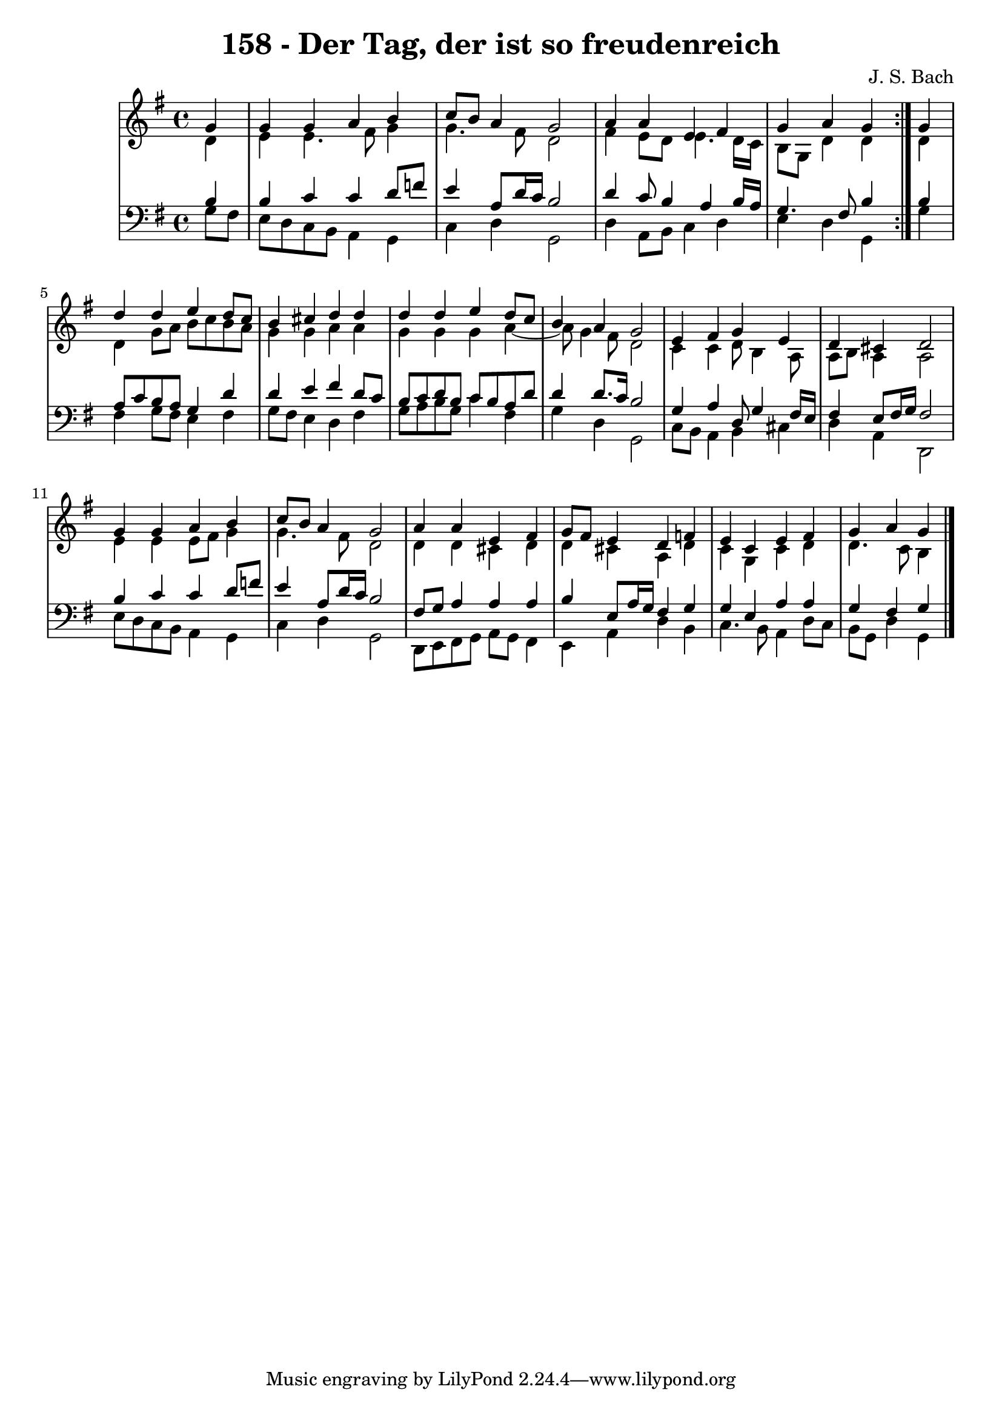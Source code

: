 \version "2.10.33"

\header {
  title = "158 - Der Tag, der ist so freudenreich"
  composer = "J. S. Bach"
}


global = {
  \time 4/4
  \key g \major
}


soprano = \relative c'' {
  \repeat volta 2 {
    \partial 4 g4 
    g4 g4 a4 b4 
    c8 b8 a4 g2 
    a4 a4 e4 fis4 
    g4 a4 g4 } g4 
  d'4 d4 e4 d8 c8   %5
  b4 cis4 d4 d4 
  d4 d4 e4 d8 c8 
  b4 a4 g2 
  e4 fis4 g4 e4 
  d4 cis4 d2   %10
  g4 g4 a4 b4 
  c8 b8 a4 g2 
  a4 a4 e4 fis4 
  g8 fis8 e4 d4 f4 
  e4 c4 e4 fis4   %15
  g4 a4 g
  
}

alto = \relative c' {
  \repeat volta 2 {
    \partial 4 d4 
    e4 e4. fis8 g4 
    g4. fis8 d2 
    fis4 e8 d8 e4. d16 c16 
    b8 g8 d'4 d4 } d4 
  d4 g8 a8 b8 c8 b8 a8   %5
  g4 g4 a4 a4 
  g4 g4 g4 a4~ 
  a8 g4 fis8 d2 
  c4 c4 d8 b4 a8 
  a8 b8 a4 a2   %10
  e'4 e4 e8 fis8 g4 
  g4. fis8 d2 
  d4 d4 cis4 d4 
  d4 cis4 a4 d4 
  c4 g4 c4 d4   %15
  d4. c8 b4
  
}

tenor = \relative c' {
  \repeat volta 2 {
    \partial 4 b4 
    b4 c4 c4 d8 f8 
    e4 a,8 d16 c16 b2 
    d4 c8 b4 a4 b16 a16 
    g4. fis8 b4 } b4 
  a8 c8 b8 a8 g4 d'4   %5
  d4 e4 fis4 d8 c8 
  b8 c8 d8 b8 c8 b8 a8 d8 
  d4 d8. c16 b2 
  g4 a4 d,8 g4 fis16 e16 
  fis4 e8 fis16 g16 fis2   %10
  b4 c4 c4 d8 f8 
  e4 a,8 d16 c16 b2 
  fis8 g8 a4 a4 a4 
  b4 e,8 a16 g16 fis4 g4 
  g4 e4 a4 a4   %15
  g4 fis4 g 
  
}

baixo = \relative c' {
  \repeat volta 2 {
    \partial 4 g8  fis8 
    e8 d8 c8 b8 a4 g4 
    c4 d4 g,2 
    d'4 a8 b8 c4 d4 
    e4 d4 g,4 } g'4 
  fis4 g8 fis8 e4 fis4   %5
  g8 fis8 e4 d4 fis4 
  g8 a8 b8 g8 c4 fis,4 
  g4 d4 g,2 
  c8 b8 a4 b4 cis4 
  d4 a4 d,2   %10
  e'8 d8 c8 b8 a4 g4 
  c4 d4 g,2 
  d8 e8 fis8 g8 a8 g8 fis4 
  e4 a4 d4 b4 
  c4. b8 a4 d8 c8   %15
  b8 g8 d'4 g,
  
}

\score {
  <<
    \new StaffGroup <<
      \override StaffGroup.SystemStartBracket #'style = #'line 
      \new Staff {
        <<
          \global
          \new Voice = "soprano" { \voiceOne \soprano }
          \new Voice = "alto" { \voiceTwo \alto }
        >>
      }
      \new Staff {
        <<
          \global
          \clef "bass"
          \new Voice = "tenor" {\voiceOne \tenor }
          \new Voice = "baixo" { \voiceTwo \baixo \bar "|."}
        >>
      }
    >>
  >>
  \layout {}
  \midi {}
}